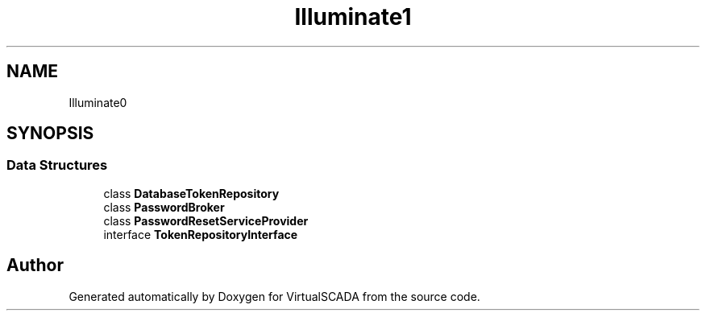 .TH "Illuminate\Auth\Passwords" 3 "Tue Apr 14 2015" "Version 1.0" "VirtualSCADA" \" -*- nroff -*-
.ad l
.nh
.SH NAME
Illuminate\Auth\Passwords \- 
.SH SYNOPSIS
.br
.PP
.SS "Data Structures"

.in +1c
.ti -1c
.RI "class \fBDatabaseTokenRepository\fP"
.br
.ti -1c
.RI "class \fBPasswordBroker\fP"
.br
.ti -1c
.RI "class \fBPasswordResetServiceProvider\fP"
.br
.ti -1c
.RI "interface \fBTokenRepositoryInterface\fP"
.br
.in -1c
.SH "Author"
.PP 
Generated automatically by Doxygen for VirtualSCADA from the source code\&.
